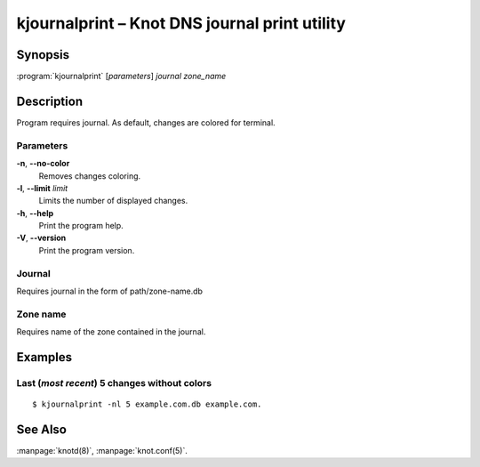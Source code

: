 .. highlight:: console

kjournalprint – Knot DNS journal print utility
==============================================

Synopsis
--------

:program:`kjournalprint` [*parameters*] *journal* *zone_name*

Description
-----------

Program requires journal. As default, changes are colored for terminal.

Parameters
..........

**-n**, **--no-color**
  Removes changes coloring.

**-l**, **--limit** *limit*
  Limits the number of displayed changes.

**-h**, **--help**
  Print the program help.

**-V**, **--version**
  Print the program version.

Journal
.......

Requires journal in the form of path/zone-name.db

Zone name
.........

Requires name of the zone contained in the journal.

Examples
--------

Last (*most recent*) 5 changes without colors
.............................................

::

  $ kjournalprint -nl 5 example.com.db example.com.

See Also
--------

:manpage:`knotd(8)`, :manpage:`knot.conf(5)`.
